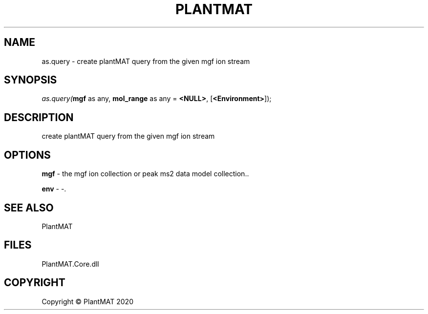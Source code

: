 .\" man page create by R# package system.
.TH PLANTMAT 2 2000-Jan "as.query" "as.query"
.SH NAME
as.query \- create plantMAT query from the given mgf ion stream
.SH SYNOPSIS
\fIas.query(\fBmgf\fR as any, 
\fBmol_range\fR as any = \fB<NULL>\fR, 
[\fB<Environment>\fR]);\fR
.SH DESCRIPTION
.PP
create plantMAT query from the given mgf ion stream
.PP
.SH OPTIONS
.PP
\fBmgf\fB \fR\- the mgf ion collection or peak ms2 data model collection.. 
.PP
.PP
\fBenv\fB \fR\- -. 
.PP
.SH SEE ALSO
PlantMAT
.SH FILES
.PP
PlantMAT.Core.dll
.PP
.SH COPYRIGHT
Copyright © PlantMAT 2020
